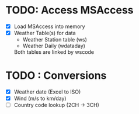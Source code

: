 * TODO: Access MSAccess
  - [X] Load MSAccess into memory
  - [X] Weather Table(s) for data
        - Weather Station table (ws)
        - Weather Daily (wdataday)
        Both tables are linked by wscode
* TODO : Conversions
  - [X] Weather date (Excel to ISO)
  - [X] Wind (m/s to km/day)
  - [ ] Country code lookup (2CH -> 3CH)
